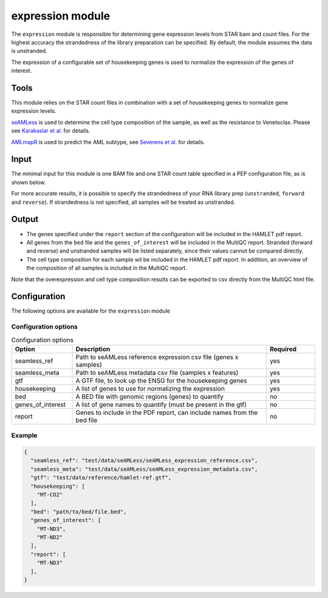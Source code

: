 expression module
=================

The ``expression`` module is responsible for determining gene expression levels
from STAR bam and count files. For the highest accuracy the strandedness of the
library preparation can be specified. By default, the module assumes the data
is unstranded.

The expression of a configurable set of housekeeping genes is used to normalize
the expression of the genes of interest.

Tools
-----
This module relies on the STAR count files in combination with a set of
housekeeping genes to normalize gene expression levels.

`seAMLess <https://github.com/eonurk/seAMLess>`_ is used to determine the cell
type composition of the sample, as well as the resistance to Venetoclax. Please
see `Karakaslar et al. <https://www.nature.com/articles/s41698-024-00596-9>`_
for details.

`AMLmapR <https://github.com/jeppeseverens/AMLmapR>`_ is used to predict the AML subtype, see `Severens et al. <https://www.nature.com/articles/s41375-024-02137-6>`_ for
details.

Input
-----
The minimal input for this module is one BAM file and one STAR count table
specified in a PEP configuration file, as is shown below.

.. csv-table:: Minimal input for the expression module
   :delim: ,
   :widths: 25 53 77
   :header-rows: 1
   :file: ../../test/pep/expression.csv

For more accurate results, it is possible to specify the strandedness of your
RNA library prep (``unstranded``, ``forward`` and ``reverse``). If strandedness is
not specified, all samples will be treated as unstranded.

.. csv-table:: Sample configuration with strandedness
   :delim: ,
   :widths: 25 24 52 50
   :header-rows: 1
   :file: ../../test/pep/expression_strandedness.csv

Output
------

* The genes specified under the ``report`` section of the configuration will be
  included in the HAMLET pdf report.
* All genes from the ``bed`` file and the ``genes_of_interest`` will be included in
  the MultiQC report. Stranded (forward and reverse) and unstranded samples
  will be listed separately, since their values cannot be compared directly.
* The cell type composition for each sample wil be included in the HAMLET pdf
  report. In addition, an overview of the composition of all samples is
  included in the MultiQC report.

Note that the overexpression and cell type composition results can be exported
to csv directly from the MultiQC html file.

Configuration
-------------
The following options are available for the ``expression`` module


Configuration options
^^^^^^^^^^^^^^^^^^^^^
.. list-table:: Configuration options
  :widths: 25 80 20
  :header-rows: 1

  * - Option
    - Description
    - Required
  * - seamless_ref
    - Path to seAMLess reference expression csv file (genes x samples)
    - yes
  * - seamless_meta
    - Path to seAMLess metadata csv file (samples x features)
    - yes
  * - gtf
    - A GTF file, to look up the ENSG for the housekeeping genes
    - yes
  * - housekeeping
    - A list of genes to use for normalizing the expression
    - yes
  * - bed
    - A BED file with genomic regions (genes) to quantify
    - no
  * - genes_of_interest
    - A list of gene names to quantify (must be present in the gtf)
    - no
  * - report
    - Genes to include in the PDF report, can include names from the bed file
    - no

Example
^^^^^^^
.. code-block:: json

  {
    "seamless_ref": "test/data/seAMLess/seAMLess_expression_reference.csv",
    "seamless_meta": "test/data/seAMLess/seAMLess_expression_metadata.csv",
    "gtf": "test/data/reference/hamlet-ref.gtf",
    "housekeeping": [
      "MT-CO2"
    ],
    "bed": "path/to/bed/file.bed",
    "genes_of_interest": [
      "MT-ND3",
      "MT-ND2"
    ],
    "report": [
      "MT-ND3"
    ],
  }
